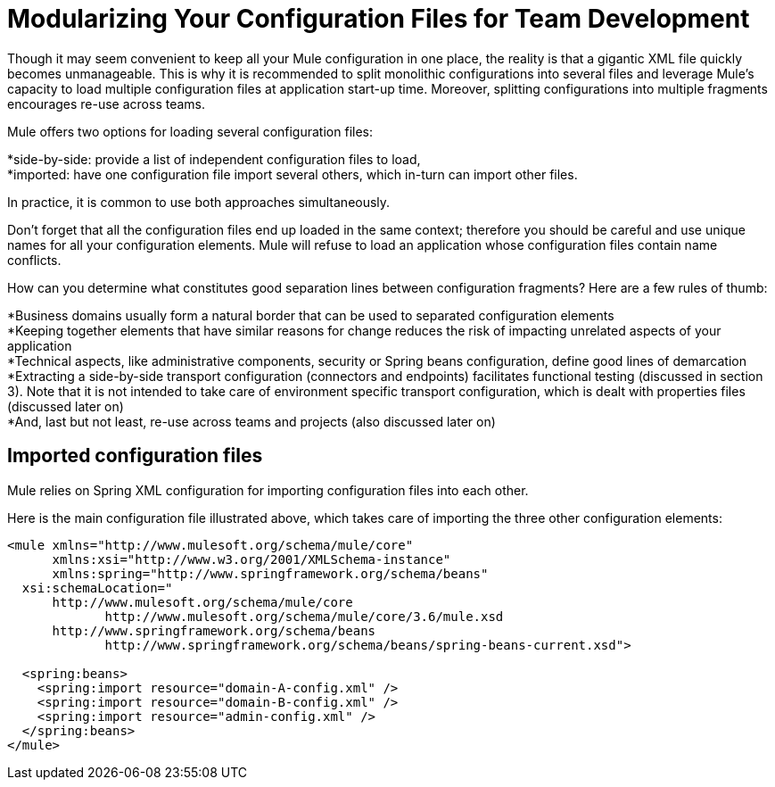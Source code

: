 = Modularizing Your Configuration Files for Team Development
:keywords: anypoint studio, esb, team, shared projects

Though it may seem convenient to keep all your Mule configuration in one place, the reality is that a gigantic XML file quickly becomes unmanageable. This is why it is recommended to split monolithic configurations into several files and leverage Mule's capacity to load multiple configuration files at application start-up time. Moreover, splitting configurations into multiple fragments encourages re-use across teams.

Mule offers two options for loading several configuration files:

*side-by-side: provide a list of independent configuration files to load, +
 *imported: have one configuration file import several others, which in-turn can import other files.

In practice, it is common to use both approaches simultaneously.

Don't forget that all the configuration files end up loaded in the same context; therefore you should be careful and use unique names for all your configuration elements. Mule will refuse to load an application whose configuration files contain name conflicts.

How can you determine what constitutes good separation lines between configuration fragments? Here are a few rules of thumb:

*Business domains usually form a natural border that can be used to separated configuration elements +
 *Keeping together elements that have similar reasons for change reduces the risk of impacting unrelated aspects of your application +
 *Technical aspects, like administrative components, security or Spring beans configuration, define good lines of demarcation +
 *Extracting a side-by-side transport configuration (connectors and endpoints) facilitates functional testing (discussed in section 3). Note that it is not intended to take care of environment specific transport configuration, which is dealt with properties files (discussed later on) +
 *And, last but not least, re-use across teams and projects (also discussed later on)

== Imported configuration files

Mule relies on Spring XML configuration for importing configuration files into each other.

Here is the main configuration file illustrated above, which takes care of importing the three other configuration elements:

[source, xml]
----
<mule xmlns="http://www.mulesoft.org/schema/mule/core"
      xmlns:xsi="http://www.w3.org/2001/XMLSchema-instance"
      xmlns:spring="http://www.springframework.org/schema/beans"
  xsi:schemaLocation="
      http://www.mulesoft.org/schema/mule/core
             http://www.mulesoft.org/schema/mule/core/3.6/mule.xsd
      http://www.springframework.org/schema/beans
             http://www.springframework.org/schema/beans/spring-beans-current.xsd">

  <spring:beans>
    <spring:import resource="domain-A-config.xml" />
    <spring:import resource="domain-B-config.xml" />
    <spring:import resource="admin-config.xml" />
  </spring:beans>
</mule>
----
